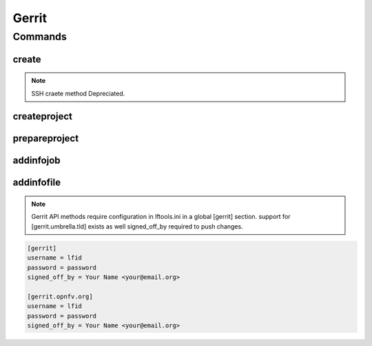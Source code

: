 ******
Gerrit
******

.. program-output:: lftools gerrit --help

Commands
========

create
--------

.. note::

        SSH craete method Depreciated.

.. program-output:: lftools gerrit create --help

createproject
-------------

.. program-output:: lftools gerrit createproject --help


prepareproject
--------------

.. program-output:: lftools gerrit prepareproject --help


addinfojob
----------
.. program-output:: lftools gerrit addinfojob --help


addinfofile
-----------
.. program-output:: lftools gerrit addinfofile --help



.. note::

        Gerrit API methods require configuration in lftools.ini
        in a global [gerrit] section.
        support for [gerrit.umbrella.tld] exists as well
        signed_off_by required to push changes.


.. code-block:: none

     [gerrit]
     username = lfid
     password = password
     signed_off_by = Your Name <your@email.org>

     [gerrit.opnfv.org]
     username = lfid
     password = password
     signed_off_by = Your Name <your@email.org>


